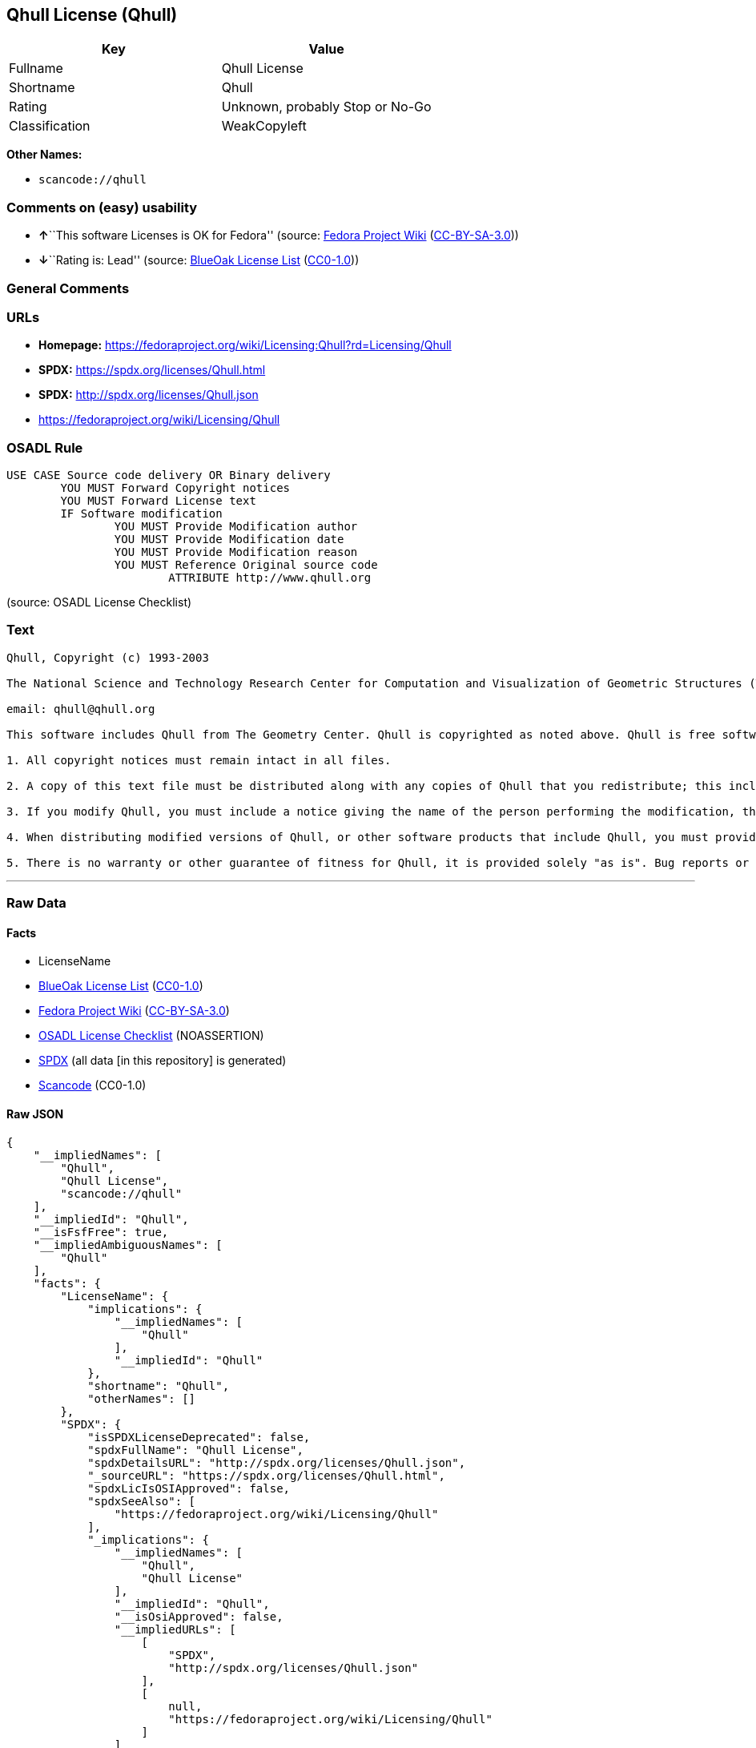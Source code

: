 == Qhull License (Qhull)

[cols=",",options="header",]
|===
|Key |Value
|Fullname |Qhull License
|Shortname |Qhull
|Rating |Unknown, probably Stop or No-Go
|Classification |WeakCopyleft
|===

*Other Names:*

* `scancode://qhull`

=== Comments on (easy) usability

* **↑**``This software Licenses is OK for Fedora'' (source:
https://fedoraproject.org/wiki/Licensing:Main?rd=Licensing[Fedora
Project Wiki]
(https://creativecommons.org/licenses/by-sa/3.0/legalcode[CC-BY-SA-3.0]))
* **↓**``Rating is: Lead'' (source:
https://blueoakcouncil.org/list[BlueOak License List]
(https://raw.githubusercontent.com/blueoakcouncil/blue-oak-list-npm-package/master/LICENSE[CC0-1.0]))

=== General Comments

=== URLs

* *Homepage:*
https://fedoraproject.org/wiki/Licensing:Qhull?rd=Licensing/Qhull
* *SPDX:* https://spdx.org/licenses/Qhull.html
* *SPDX:* http://spdx.org/licenses/Qhull.json
* https://fedoraproject.org/wiki/Licensing/Qhull

=== OSADL Rule

....
USE CASE Source code delivery OR Binary delivery
	YOU MUST Forward Copyright notices
	YOU MUST Forward License text
	IF Software modification
		YOU MUST Provide Modification author
		YOU MUST Provide Modification date
		YOU MUST Provide Modification reason
		YOU MUST Reference Original source code
			ATTRIBUTE http://www.qhull.org
....

(source: OSADL License Checklist)

=== Text

....
Qhull, Copyright (c) 1993-2003

The National Science and Technology Research Center for Computation and Visualization of Geometric Structures (The Geometry Center) University of Minnesota

email: qhull@qhull.org

This software includes Qhull from The Geometry Center. Qhull is copyrighted as noted above. Qhull is free software and may be obtained via http from www.qhull.org. It may be freely copied, modified, and redistributed under the following conditions:

1. All copyright notices must remain intact in all files.

2. A copy of this text file must be distributed along with any copies of Qhull that you redistribute; this includes copies that you have modified, or copies of programs or other software products that include Qhull.

3. If you modify Qhull, you must include a notice giving the name of the person performing the modification, the date of modification, and the reason for such modification.

4. When distributing modified versions of Qhull, or other software products that include Qhull, you must provide notice that the original source code may be obtained as noted above.

5. There is no warranty or other guarantee of fitness for Qhull, it is provided solely "as is". Bug reports or fixes may be sent to qhull_bug@qhull.org; the authors may or may not act on them as they desire.
....

'''''

=== Raw Data

==== Facts

* LicenseName
* https://blueoakcouncil.org/list[BlueOak License List]
(https://raw.githubusercontent.com/blueoakcouncil/blue-oak-list-npm-package/master/LICENSE[CC0-1.0])
* https://fedoraproject.org/wiki/Licensing:Main?rd=Licensing[Fedora
Project Wiki]
(https://creativecommons.org/licenses/by-sa/3.0/legalcode[CC-BY-SA-3.0])
* https://www.osadl.org/fileadmin/checklists/unreflicenses/Qhull.txt[OSADL
License Checklist] (NOASSERTION)
* https://spdx.org/licenses/Qhull.html[SPDX] (all data [in this
repository] is generated)
* https://github.com/nexB/scancode-toolkit/blob/develop/src/licensedcode/data/licenses/qhull.yml[Scancode]
(CC0-1.0)

==== Raw JSON

....
{
    "__impliedNames": [
        "Qhull",
        "Qhull License",
        "scancode://qhull"
    ],
    "__impliedId": "Qhull",
    "__isFsfFree": true,
    "__impliedAmbiguousNames": [
        "Qhull"
    ],
    "facts": {
        "LicenseName": {
            "implications": {
                "__impliedNames": [
                    "Qhull"
                ],
                "__impliedId": "Qhull"
            },
            "shortname": "Qhull",
            "otherNames": []
        },
        "SPDX": {
            "isSPDXLicenseDeprecated": false,
            "spdxFullName": "Qhull License",
            "spdxDetailsURL": "http://spdx.org/licenses/Qhull.json",
            "_sourceURL": "https://spdx.org/licenses/Qhull.html",
            "spdxLicIsOSIApproved": false,
            "spdxSeeAlso": [
                "https://fedoraproject.org/wiki/Licensing/Qhull"
            ],
            "_implications": {
                "__impliedNames": [
                    "Qhull",
                    "Qhull License"
                ],
                "__impliedId": "Qhull",
                "__isOsiApproved": false,
                "__impliedURLs": [
                    [
                        "SPDX",
                        "http://spdx.org/licenses/Qhull.json"
                    ],
                    [
                        null,
                        "https://fedoraproject.org/wiki/Licensing/Qhull"
                    ]
                ]
            },
            "spdxLicenseId": "Qhull"
        },
        "OSADL License Checklist": {
            "_sourceURL": "https://www.osadl.org/fileadmin/checklists/unreflicenses/Qhull.txt",
            "spdxId": "Qhull",
            "osadlRule": "USE CASE Source code delivery OR Binary delivery\r\n\tYOU MUST Forward Copyright notices\n\tYOU MUST Forward License text\n\tIF Software modification\n\t\tYOU MUST Provide Modification author\n\t\tYOU MUST Provide Modification date\n\t\tYOU MUST Provide Modification reason\n\t\tYOU MUST Reference Original source code\n\t\t\tATTRIBUTE http://www.qhull.org\n",
            "_implications": {
                "__impliedNames": [
                    "Qhull"
                ]
            }
        },
        "Fedora Project Wiki": {
            "GPLv2 Compat?": "Yes",
            "rating": "Good",
            "Upstream URL": "https://fedoraproject.org/wiki/Licensing/Qhull",
            "GPLv3 Compat?": "Yes",
            "Short Name": "Qhull",
            "licenseType": "license",
            "_sourceURL": "https://fedoraproject.org/wiki/Licensing:Main?rd=Licensing",
            "Full Name": "Qhull License",
            "FSF Free?": "Yes",
            "_implications": {
                "__impliedNames": [
                    "Qhull License"
                ],
                "__isFsfFree": true,
                "__impliedAmbiguousNames": [
                    "Qhull"
                ],
                "__impliedJudgement": [
                    [
                        "Fedora Project Wiki",
                        {
                            "tag": "PositiveJudgement",
                            "contents": "This software Licenses is OK for Fedora"
                        }
                    ]
                ]
            }
        },
        "Scancode": {
            "otherUrls": [
                "https://fedoraproject.org/wiki/Licensing/Qhull"
            ],
            "homepageUrl": "https://fedoraproject.org/wiki/Licensing:Qhull?rd=Licensing/Qhull",
            "shortName": "Qhull License",
            "textUrls": null,
            "text": "Qhull, Copyright (c) 1993-2003\n\nThe National Science and Technology Research Center for Computation and Visualization of Geometric Structures (The Geometry Center) University of Minnesota\n\nemail: qhull@qhull.org\n\nThis software includes Qhull from The Geometry Center. Qhull is copyrighted as noted above. Qhull is free software and may be obtained via http from www.qhull.org. It may be freely copied, modified, and redistributed under the following conditions:\n\n1. All copyright notices must remain intact in all files.\n\n2. A copy of this text file must be distributed along with any copies of Qhull that you redistribute; this includes copies that you have modified, or copies of programs or other software products that include Qhull.\n\n3. If you modify Qhull, you must include a notice giving the name of the person performing the modification, the date of modification, and the reason for such modification.\n\n4. When distributing modified versions of Qhull, or other software products that include Qhull, you must provide notice that the original source code may be obtained as noted above.\n\n5. There is no warranty or other guarantee of fitness for Qhull, it is provided solely \"as is\". Bug reports or fixes may be sent to qhull_bug@qhull.org; the authors may or may not act on them as they desire.",
            "category": "Copyleft Limited",
            "osiUrl": null,
            "owner": "Geometry Center",
            "_sourceURL": "https://github.com/nexB/scancode-toolkit/blob/develop/src/licensedcode/data/licenses/qhull.yml",
            "key": "qhull",
            "name": "Qhull License",
            "spdxId": "Qhull",
            "notes": null,
            "_implications": {
                "__impliedNames": [
                    "scancode://qhull",
                    "Qhull License",
                    "Qhull"
                ],
                "__impliedId": "Qhull",
                "__impliedCopyleft": [
                    [
                        "Scancode",
                        "WeakCopyleft"
                    ]
                ],
                "__calculatedCopyleft": "WeakCopyleft",
                "__impliedText": "Qhull, Copyright (c) 1993-2003\n\nThe National Science and Technology Research Center for Computation and Visualization of Geometric Structures (The Geometry Center) University of Minnesota\n\nemail: qhull@qhull.org\n\nThis software includes Qhull from The Geometry Center. Qhull is copyrighted as noted above. Qhull is free software and may be obtained via http from www.qhull.org. It may be freely copied, modified, and redistributed under the following conditions:\n\n1. All copyright notices must remain intact in all files.\n\n2. A copy of this text file must be distributed along with any copies of Qhull that you redistribute; this includes copies that you have modified, or copies of programs or other software products that include Qhull.\n\n3. If you modify Qhull, you must include a notice giving the name of the person performing the modification, the date of modification, and the reason for such modification.\n\n4. When distributing modified versions of Qhull, or other software products that include Qhull, you must provide notice that the original source code may be obtained as noted above.\n\n5. There is no warranty or other guarantee of fitness for Qhull, it is provided solely \"as is\". Bug reports or fixes may be sent to qhull_bug@qhull.org; the authors may or may not act on them as they desire.",
                "__impliedURLs": [
                    [
                        "Homepage",
                        "https://fedoraproject.org/wiki/Licensing:Qhull?rd=Licensing/Qhull"
                    ],
                    [
                        null,
                        "https://fedoraproject.org/wiki/Licensing/Qhull"
                    ]
                ]
            }
        },
        "BlueOak License List": {
            "BlueOakRating": "Lead",
            "url": "https://spdx.org/licenses/Qhull.html",
            "isPermissive": true,
            "_sourceURL": "https://blueoakcouncil.org/list",
            "name": "Qhull License",
            "id": "Qhull",
            "_implications": {
                "__impliedNames": [
                    "Qhull",
                    "Qhull License"
                ],
                "__impliedJudgement": [
                    [
                        "BlueOak License List",
                        {
                            "tag": "NegativeJudgement",
                            "contents": "Rating is: Lead"
                        }
                    ]
                ],
                "__impliedCopyleft": [
                    [
                        "BlueOak License List",
                        "NoCopyleft"
                    ]
                ],
                "__calculatedCopyleft": "NoCopyleft",
                "__impliedURLs": [
                    [
                        "SPDX",
                        "https://spdx.org/licenses/Qhull.html"
                    ]
                ]
            }
        }
    },
    "__impliedJudgement": [
        [
            "BlueOak License List",
            {
                "tag": "NegativeJudgement",
                "contents": "Rating is: Lead"
            }
        ],
        [
            "Fedora Project Wiki",
            {
                "tag": "PositiveJudgement",
                "contents": "This software Licenses is OK for Fedora"
            }
        ]
    ],
    "__impliedCopyleft": [
        [
            "BlueOak License List",
            "NoCopyleft"
        ],
        [
            "Scancode",
            "WeakCopyleft"
        ]
    ],
    "__calculatedCopyleft": "WeakCopyleft",
    "__isOsiApproved": false,
    "__impliedText": "Qhull, Copyright (c) 1993-2003\n\nThe National Science and Technology Research Center for Computation and Visualization of Geometric Structures (The Geometry Center) University of Minnesota\n\nemail: qhull@qhull.org\n\nThis software includes Qhull from The Geometry Center. Qhull is copyrighted as noted above. Qhull is free software and may be obtained via http from www.qhull.org. It may be freely copied, modified, and redistributed under the following conditions:\n\n1. All copyright notices must remain intact in all files.\n\n2. A copy of this text file must be distributed along with any copies of Qhull that you redistribute; this includes copies that you have modified, or copies of programs or other software products that include Qhull.\n\n3. If you modify Qhull, you must include a notice giving the name of the person performing the modification, the date of modification, and the reason for such modification.\n\n4. When distributing modified versions of Qhull, or other software products that include Qhull, you must provide notice that the original source code may be obtained as noted above.\n\n5. There is no warranty or other guarantee of fitness for Qhull, it is provided solely \"as is\". Bug reports or fixes may be sent to qhull_bug@qhull.org; the authors may or may not act on them as they desire.",
    "__impliedURLs": [
        [
            "SPDX",
            "https://spdx.org/licenses/Qhull.html"
        ],
        [
            "SPDX",
            "http://spdx.org/licenses/Qhull.json"
        ],
        [
            null,
            "https://fedoraproject.org/wiki/Licensing/Qhull"
        ],
        [
            "Homepage",
            "https://fedoraproject.org/wiki/Licensing:Qhull?rd=Licensing/Qhull"
        ]
    ]
}
....

==== Dot Cluster Graph

../dot/Qhull.svg
